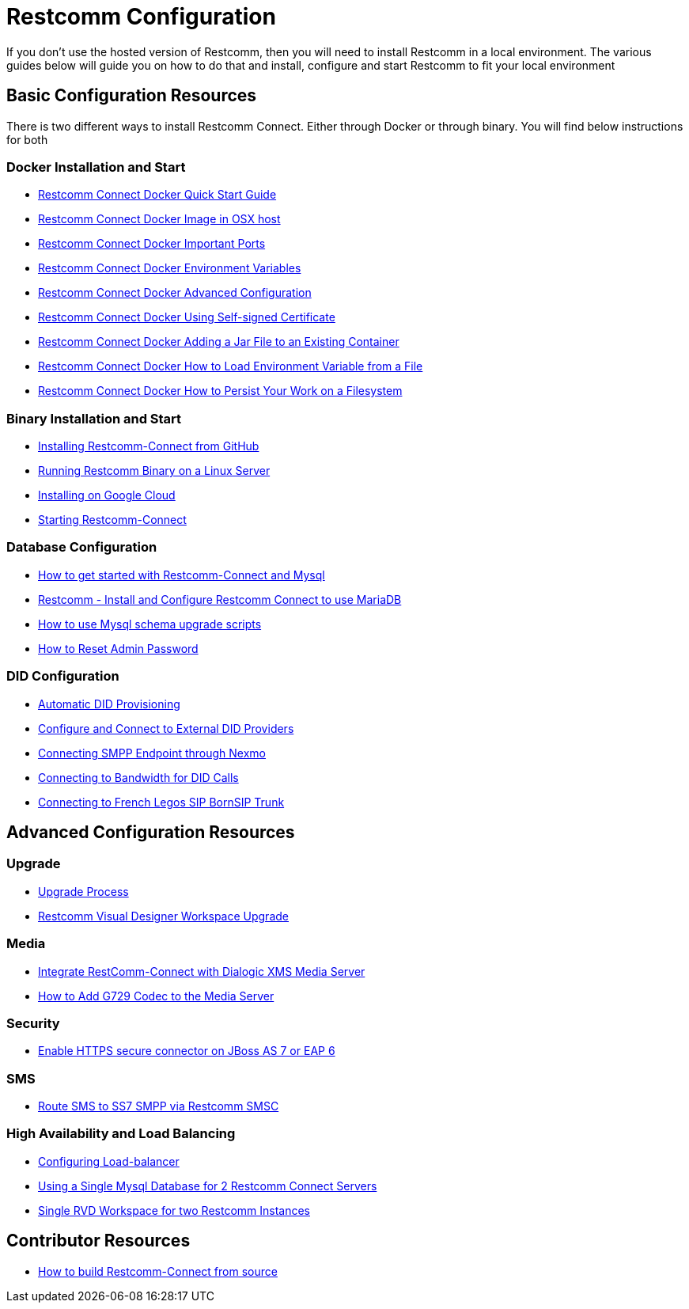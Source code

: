 = Restcomm Configuration

If you don't use the hosted version of Restcomm, then you will need to install Restcomm in a local environment. The various guides below will guide you on how to do that and install, configure and start Restcomm to fit your local environment

== Basic Configuration Resources

There is two different ways to install Restcomm Connect. Either through Docker or through binary. You will find below instructions for both

=== Docker Installation and Start

* <<docker/Restcomm - Docker Quick Start Guide.adoc#restcomm-docker,Restcomm Connect Docker Quick Start Guide>>
* <<docker/Restcomm - Docker Image in OSX host.adoc#restcomm-docker-osx,Restcomm Connect Docker Image in OSX host>>
* <<docker/Restcomm - Docker Important Ports.adoc#google-cloud,Restcomm Connect Docker Important Ports>>
* <<docker/Restcomm - Docker Environment Variables.adoc#docker-environment,Restcomm Connect Docker Environment Variables>>
* <<docker/Restcomm - Docker Advanced Configuration.adoc#docker-advanced,Restcomm Connect Docker Advanced Configuration>>
* <<docker/Restcomm - Docker Using Self-signed Certificate.adoc#docker-certificate,Restcomm Connect Docker Using Self-signed Certificate>>
* <<docker/Restcomm - Docker Adding a Jar File to an Existing Container.adoc#docker-jar,Restcomm Connect Docker Adding a Jar File to an Existing Container>>
* <<docker/Restcomm - Docker How to Load Environment Variable from a File.adoc#docker-certificate,Restcomm Connect Docker How to Load Environment Variable from a File>>
* <<docker/Restcomm - Docker How to Persist Your Work on a Filesystem.adoc#docker-persist,Restcomm Connect Docker How to Persist Your Work on a Filesystem>>

=== Binary Installation and Start

* <<Restcomm - Installing Restcomm from GitHub.adoc#restcomm-github-install,Installing Restcomm-Connect from GitHub>>
* <<Running Restcomm Binary on a Linux Server.adoc#restcomm-linux,Running Restcomm Binary on a Linux Server>>
* <<Restcomm - Installing on Google Cloud.adoc#google-cloud,Installing on Google Cloud>>
* <<Starting Restcomm-Connect.adoc#start-restcomm-connect,Starting Restcomm-Connect>>

=== Database Configuration

* <<How to get started with Restcomm-Connect and Mysql.adoc#restcomm-connect-mysql,How to get started with Restcomm-Connect and Mysql>>
* <<Restcomm - Install and Configure Restcomm to use MariaDB.adoc#restcomm-connect-maria,Restcomm - Install and Configure Restcomm Connect to use MariaDB>>
* <<How to use Mysql schema upgrade scripts.adoc#mysql-schema-upgrade,How to use Mysql schema upgrade scripts>>
* <<Restcomm - How to Reset Admin Password.adoc#admin-pwd,How to Reset Admin Password>>

=== DID Configuration

* <<Restcomm - Automatic DID Provisioning.adoc#did-provisioning,Automatic DID Provisioning>>
* <<Restcomm - Configure and Connect to External DID Providers.adoc#did-provisioning,Configure and Connect to External DID Providers>>
* <<Restcomm - Connecting SMPP Endpoint through Nexmo.adoc#nexmo,Connecting SMPP Endpoint through Nexmo>>
* <<Restcomm - Connecting to Bandwidth for DID Calls.adoc#badnwidth,Connecting to Bandwidth for DID Calls>>
* <<Restcomm - Connecting to French Legos SIP BornSIP Trunk.adoc#legos,Connecting to French Legos SIP BornSIP Trunk>>

== Advanced Configuration Resources

=== Upgrade

* <<Restcomm - Upgrade Process.adoc#upgrade,Upgrade Process>>
* <<RVD Workspace Upgrade.adoc#rvd-upgrade,Restcomm Visual Designer Workspace Upgrade>>

=== Media

* <<Restcomm - Working with RestComm and Dialogic XMS.adoc#google-cloud,Integrate RestComm-Connect with Dialogic XMS Media Server>>
* <<Restcomm - How to Add G729 Codec to the Media Server.adoc#g729,How to Add G729 Codec to the Media Server>>

=== Security 

* <<Restcomm - Enable HTTPS secure connector on JBoss AS 7 or EAP 6.adoc#secure,Enable HTTPS secure connector on JBoss AS 7 or EAP 6>>

=== SMS

* <<Restcomm - Route SMS to SS7 SMPP via Telscale SMSC.adoc#smpp,Route SMS to SS7 SMPP via Restcomm SMSC>>

=== High Availability and Load Balancing

* <<ha/Restcomm - Configuring Load-balancer.adoc#load-balancer,Configuring Load-balancer>>
* <<ha/Restcomm - Using a Single Mysql Database for 2 Restcomm Servers.adoc#mysql,Using a Single Mysql Database for 2 Restcomm Connect Servers>>
* <<ha/Restcomm - Single RVD Workspace for two Restcomm Instances.adoc#rvd,Single RVD Workspace for two Restcomm Instances>>

== Contributor Resources

* <<How to build Restcomm-Connect from source.adoc#build-from-source,How to build Restcomm-Connect from source>>
